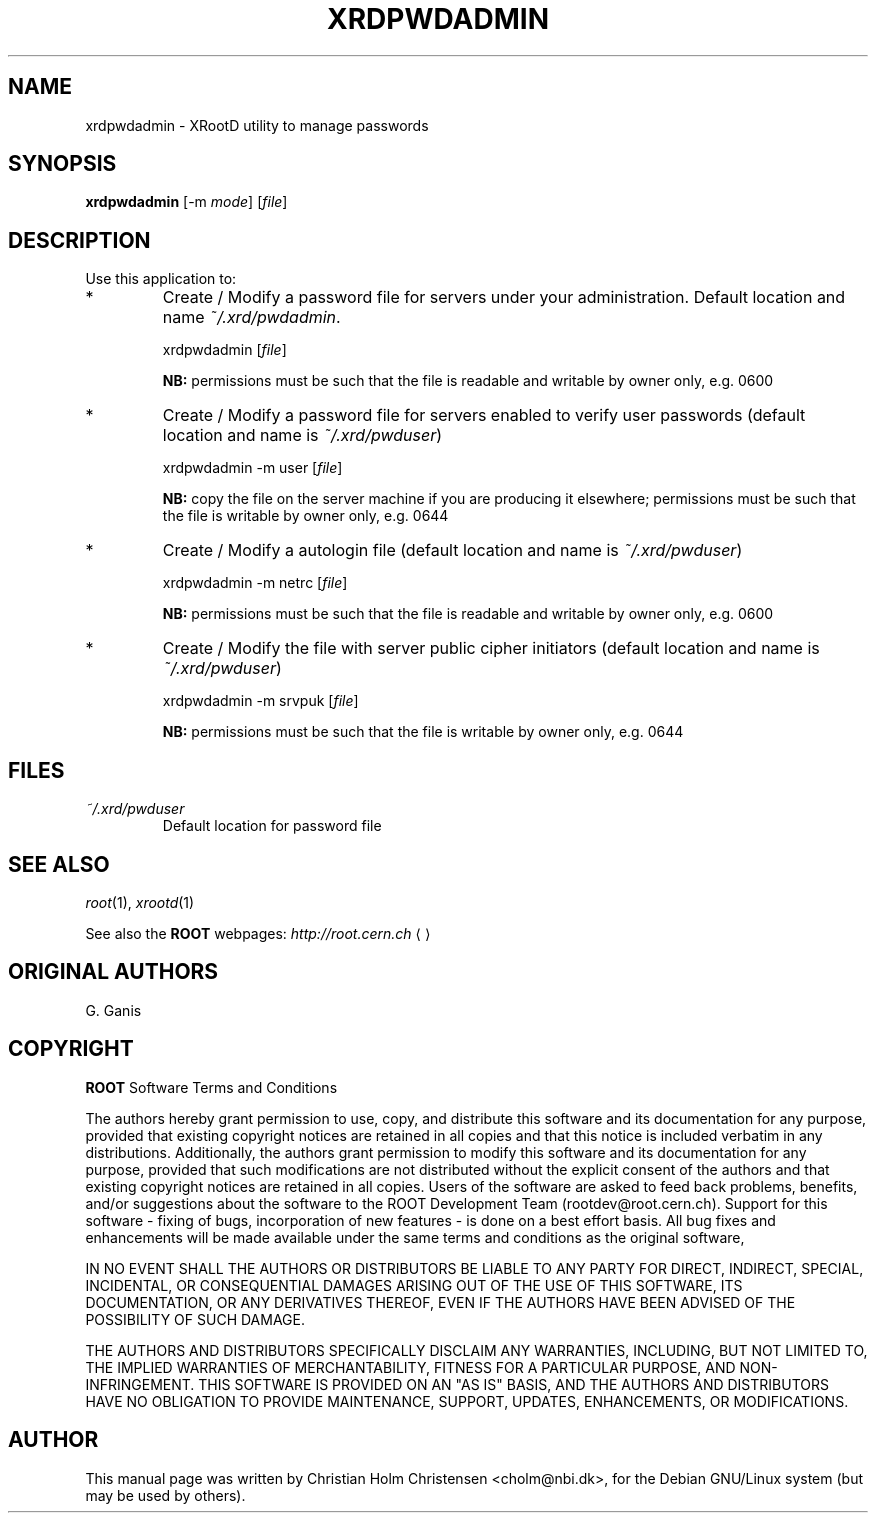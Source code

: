 .\"
.\" $Id: xrdpwdadmin.1,v 1.4 2005/03/21 21:42:21 rdm Exp $
.\"
.TH XRDPWDADMIN 1 "Version 3" "ROOT"
.\" NAME should be all caps, SECTION should be 1-8, maybe w/ subsection
.\" other parms are allowed: see man(7), man(1)
.SH NAME
xrdpwdadmin \- XRootD utility to manage passwords
.SH SYNOPSIS
.B xrdpwdadmin
.RI [-m  " mode" ]
.RI [ file ]
.SH "DESCRIPTION"
Use this application to:                                            
.TP
*
Create / Modify a password file for servers under your         
administration.                                                
Default location and name \fI~/.xrd/pwdadmin\fR.
.RS
.nf

    xrdpwdadmin [\fIfile\fR]                                   

.fi
.RE
.IP
.B NB: 
permissions must be such that the file is                  
readable and writable by owner only, e.g. 0600             
.TP 
*
Create / Modify a password file for servers enabled to verify  
user passwords (default location and name is \fI~/.xrd/pwduser\fR)
.RS 
.nf

    xrdpwdadmin -m user [\fIfile\fR]                           

.fi
.RE
.IP
.B NB: 
copy the file on the server machine if you are producing   
it elsewhere; permissions must be such that the file is    
writable by owner only, e.g. 0644                          
.RE
.TP 
*
Create / Modify a autologin file                              
(default location and name is \fI~/.xrd/pwduser\fR)
.RS 
.nf

    xrdpwdadmin -m netrc [\fIfile\fR]                          

.fi
.RE
.IP
.B NB: 
permissions must be such that the file is                  
readable and writable by owner only, e.g. 0600             
.TP 
*
Create / Modify the file with server public cipher initiators  
(default location and name is \fI~/.xrd/pwduser\fR)
.RS 
.nf

    xrdpwdadmin -m srvpuk [\fIfile\fR]                         

.fi
.RE
.IP
.B NB: 
permissions must be such that the file is                  
writable by owner only, e.g. 0644                          
.SH "FILES"
.TP
.I ~/.xrd/pwduser
Default location for password file
.SH "SEE ALSO"
\fIroot\fR(1), \fIxrootd\fR(1)
.PP
See also the \fBROOT\fR webpages:
.US http://root.cern.ch
\fIhttp://root.cern.ch\fR
.UE
.SH "ORIGINAL AUTHORS"
G. Ganis
.SH "COPYRIGHT"
\fBROOT\fR Software Terms and Conditions
.PP
The authors hereby grant permission to use, copy, and distribute this
software and its documentation for any purpose, provided that existing
copyright notices are retained in all copies and that this notice is
included verbatim in any distributions. Additionally, the authors grant
permission to modify this software and its documentation for any purpose,
provided that such modifications are not distributed without the explicit
consent of the authors and that existing copyright notices are retained in
all copies. Users of the software are asked to feed back problems, benefits,
and/or suggestions about the software to the ROOT Development Team
(rootdev@root.cern.ch). Support for this software - fixing of bugs,
incorporation of new features - is done on a best effort basis. All bug
fixes and enhancements will be made available under the same terms and
conditions as the original software,
.PP
IN NO EVENT SHALL THE AUTHORS OR DISTRIBUTORS BE LIABLE TO ANY PARTY FOR
DIRECT, INDIRECT, SPECIAL, INCIDENTAL, OR CONSEQUENTIAL DAMAGES ARISING OUT
OF THE USE OF THIS SOFTWARE, ITS DOCUMENTATION, OR ANY DERIVATIVES THEREOF,
EVEN IF THE AUTHORS HAVE BEEN ADVISED OF THE POSSIBILITY OF SUCH DAMAGE.
.PP
THE AUTHORS AND DISTRIBUTORS SPECIFICALLY DISCLAIM ANY WARRANTIES,
INCLUDING, BUT NOT LIMITED TO, THE IMPLIED WARRANTIES OF MERCHANTABILITY,
FITNESS FOR A PARTICULAR PURPOSE, AND NON-INFRINGEMENT. THIS SOFTWARE IS
PROVIDED ON AN "AS IS" BASIS, AND THE AUTHORS AND DISTRIBUTORS HAVE NO
OBLIGATION TO PROVIDE MAINTENANCE, SUPPORT, UPDATES, ENHANCEMENTS, OR
MODIFICATIONS.
.SH AUTHOR 
This manual page was written by Christian Holm Christensen
<cholm@nbi.dk>, for the Debian GNU/Linux system (but may be used by
others). 
.\"
.\" EOF
.\"
